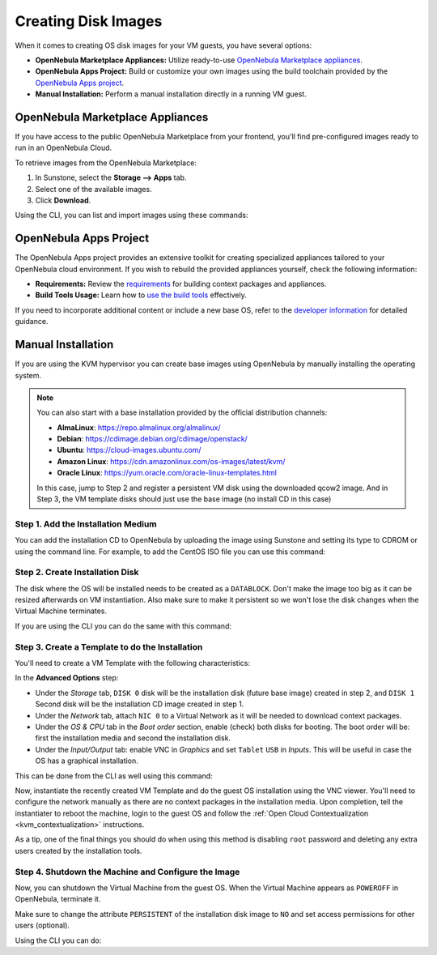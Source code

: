 .. _creating_images:
.. _os_install:

================================================================================
Creating Disk Images
================================================================================

When it comes to creating OS disk images for your VM guests, you have several options:


* **OpenNebula Marketplace Appliances:** Utilize ready-to-use `OpenNebula Marketplace appliances <https://marketplace.opennebula.io/appliance>`_.

* **OpenNebula Apps Project:** Build or customize your own images using the build toolchain provided by the `OpenNebula Apps project <https://github.com/OpenNebula/one-apps>`_.

* **Manual Installation:** Perform a manual installation directly in a running VM guest.

.. _add_content_marketplace:

OpenNebula Marketplace Appliances
=================================

If you have access to the public OpenNebula Marketplace from your frontend, you'll find pre-configured images ready to run in an OpenNebula Cloud.

To retrieve images from the OpenNebula Marketplace:

1. In Sunstone, select the **Storage --> Apps** tab.
2. Select one of the available images.
3. Click **Download**.

|sunstone_marketplace_list_import|

Using the CLI, you can list and import images using these commands:

.. prompt:: text $ auto

	$ onemarketapp list
	  ID NAME                         VERSION  SIZE STAT TYPE  REGTIME MARKET               ZONE
	[...]
	  42 alpine-vrouter (KVM)           1.0.3  256M  rdy  img 03/10/16 OpenNebula Public       0
	  43 alpine-vrouter                   1.0  256M  rdy  img 03/10/16 OpenNebula Public       0
	  44 CoreOS alpha                1000.0.0  245M  rdy  img 04/03/16 OpenNebula Public       0
	  45 Devuan                      1.0 Beta    8M  rdy  img 05/03/16 OpenNebula Public       0
	$ onemarketapp export Devuan Devuan --datastore default
	IMAGE
		ID: 12
	VMTEMPLATE
		ID: -1

OpenNebula Apps Project
=======================

The OpenNebula Apps project provides an extensive toolkit for creating specialized appliances tailored to your OpenNebula cloud environment. If you wish to rebuild the provided appliances yourself, check the following information:

* **Requirements:** Review the `requirements <https://github.com/OpenNebula/one-apps/wiki/tool_reqs>`_ for building context packages and appliances.

* **Build Tools Usage:** Learn how to `use the build tools <https://github.com/OpenNebula/one-apps/wiki/tool_use>`_ effectively.

If you need to incorporate additional content or include a new base OS, refer to the `developer information <https://github.com/OpenNebula/one-apps/wiki/tool_dev>`_ for detailed guidance.


.. _add_content_install_withing_opennebula:

Manual Installation
===================

If you are using the KVM hypervisor you can create base images using OpenNebula by manually installing the operating system.

.. note::

    You can also start with a base installation provided by the official distribution channels:

    * **AlmaLinux**: https://repo.almalinux.org/almalinux/
    * **Debian**: https://cdimage.debian.org/cdimage/openstack/
    * **Ubuntu**: https://cloud-images.ubuntu.com/
    * **Amazon Linux**: https://cdn.amazonlinux.com/os-images/latest/kvm/
    * **Oracle Linux**: https://yum.oracle.com/oracle-linux-templates.html

    In this case, jump to Step 2 and register a persistent VM disk using the downloaded qcow2 image. And in Step 3, the VM template disks should just use the base image (no install CD in this case)

Step 1. Add the Installation Medium
-----------------------------------

You can add the installation CD to OpenNebula by uploading the image using Sunstone and setting its type to CDROM or using the command line.
For example, to add the CentOS ISO file you can use this command:

.. prompt:: bash $ auto

    $ oneimage create --name centos7-install --path https://buildlogs.centos.org/rolling/7/isos/x86_64/CentOS-7-x86_64-DVD-1910-01.iso --type CDROM --datastore default

Step 2. Create Installation Disk
--------------------------------

The disk where the OS will be installed needs to be created as a ``DATABLOCK``. Don't make the image too big as it can be resized afterwards on VM instantiation. Also make sure to make it persistent so we won't lose the disk changes when the Virtual Machine terminates.

|sunstone_datablock_create|

If you are using the CLI you can do the same with this command:

.. prompt:: bash $ auto

    $ oneimage create --name centos7 --description "Base CentOS 7 Installation" --type DATABLOCK --persistent --prefix vd --driver qcow2 --size 10240 --datastore default

Step 3. Create a Template to do the Installation
------------------------------------------------

You'll need to create a VM Template with the following characteristics:

In the **Advanced Options** step:

* Under the *Storage* tab, ``DISK 0`` disk will be the installation disk (future base image) created in step 2, and ``DISK 1`` Second disk will be the installation CD image created in step 1.

* Under the *Network* tab, attach ``NIC 0`` to a Virtual Network as it will be needed to download context packages.

* Under the *OS & CPU* tab in the *Boot order* section, enable (check) both disks for booting.
  The boot order will be: first the installation media and second the installation disk.

* Under the *Input/Output* tab: enable VNC in *Graphics* and set ``Tablet`` ``USB`` in *Inputs*.
  This will be useful in case the OS has a graphical installation.


This can be done from the CLI as well using this command:

.. prompt:: bash $ auto

    $ onetemplate create --name centos7-cli --cpu 1 --memory 1G --disk centos7,centos7-install --nic network --boot disk0,disk1 --vnc --raw "INPUT=[TYPE=tablet,BUS=usb]"

Now, instantiate the recently created VM Template and do the guest OS installation using the VNC viewer.
You'll need to configure the network manually as there are no context packages in the installation media.
Upon completion, tell the instantiater to reboot the machine, login to the guest OS and follow the :ref:`Open Cloud Contextualization <kvm_contextualization>` instructions.

As a tip, one of the final things you should do when using this method is disabling ``root`` password and deleting any extra users created by the installation tools.

Step 4. Shutdown the Machine and Configure the Image
----------------------------------------------------

Now, you can shutdown the Virtual Machine from the guest OS. When the Virtual Machine appears as ``POWEROFF`` in OpenNebula, terminate it.

Make sure to change the attribute ``PERSISTENT`` of the installation disk image to ``NO`` and set access permissions for other users (optional).

Using the CLI you can do:

.. prompt:: bash $ auto

    $ oneimage nonpersistent centos7
    $ oneimage chmod centos7 744

.. |sunstone_datablock_create| image:: /images/sunstone_datablock_create.png
.. |sunstone_marketplace_list_import| image:: /images/sunstone_marketplace_list_import.png
